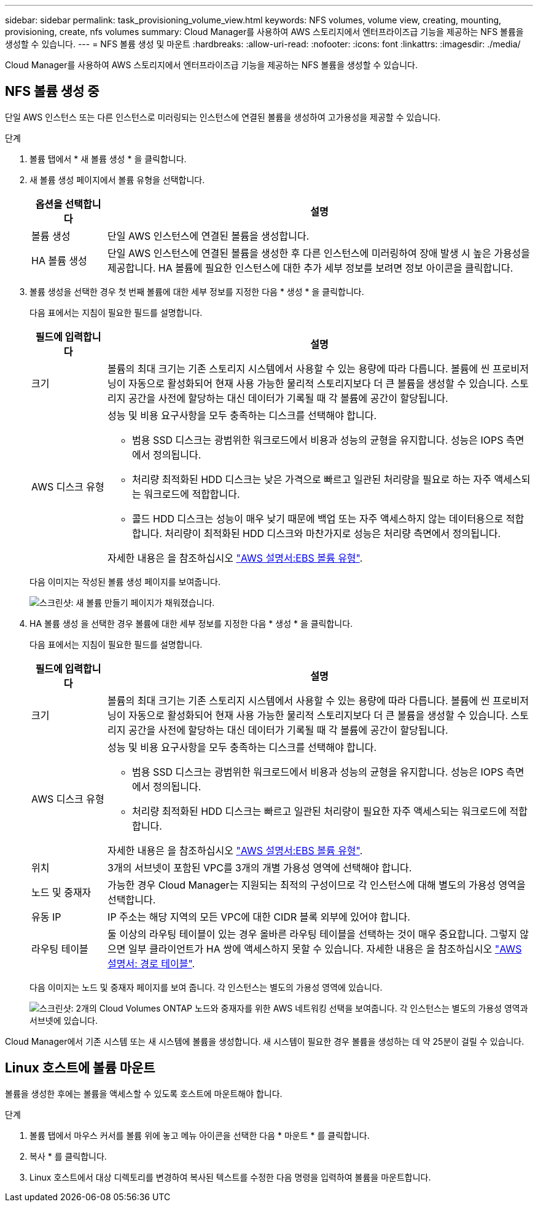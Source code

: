 ---
sidebar: sidebar 
permalink: task_provisioning_volume_view.html 
keywords: NFS volumes, volume view, creating, mounting, provisioning, create, nfs volumes 
summary: Cloud Manager를 사용하여 AWS 스토리지에서 엔터프라이즈급 기능을 제공하는 NFS 볼륨을 생성할 수 있습니다. 
---
= NFS 볼륨 생성 및 마운트
:hardbreaks:
:allow-uri-read: 
:nofooter: 
:icons: font
:linkattrs: 
:imagesdir: ./media/


[role="lead"]
Cloud Manager를 사용하여 AWS 스토리지에서 엔터프라이즈급 기능을 제공하는 NFS 볼륨을 생성할 수 있습니다.



== NFS 볼륨 생성 중

단일 AWS 인스턴스 또는 다른 인스턴스로 미러링되는 인스턴스에 연결된 볼륨을 생성하여 고가용성을 제공할 수 있습니다.

.단계
. 볼륨 탭에서 * 새 볼륨 생성 * 을 클릭합니다.
. 새 볼륨 생성 페이지에서 볼륨 유형을 선택합니다.
+
[cols="15,85"]
|===
| 옵션을 선택합니다 | 설명 


| 볼륨 생성 | 단일 AWS 인스턴스에 연결된 볼륨을 생성합니다. 


| HA 볼륨 생성 | 단일 AWS 인스턴스에 연결된 볼륨을 생성한 후 다른 인스턴스에 미러링하여 장애 발생 시 높은 가용성을 제공합니다. HA 볼륨에 필요한 인스턴스에 대한 추가 세부 정보를 보려면 정보 아이콘을 클릭합니다. 
|===
. 볼륨 생성을 선택한 경우 첫 번째 볼륨에 대한 세부 정보를 지정한 다음 * 생성 * 을 클릭합니다.
+
다음 표에서는 지침이 필요한 필드를 설명합니다.

+
[cols="15,85"]
|===
| 필드에 입력합니다 | 설명 


| 크기 | 볼륨의 최대 크기는 기존 스토리지 시스템에서 사용할 수 있는 용량에 따라 다릅니다. 볼륨에 씬 프로비저닝이 자동으로 활성화되어 현재 사용 가능한 물리적 스토리지보다 더 큰 볼륨을 생성할 수 있습니다. 스토리지 공간을 사전에 할당하는 대신 데이터가 기록될 때 각 볼륨에 공간이 할당됩니다. 


| AWS 디스크 유형  a| 
성능 및 비용 요구사항을 모두 충족하는 디스크를 선택해야 합니다.

** 범용 SSD 디스크는 광범위한 워크로드에서 비용과 성능의 균형을 유지합니다. 성능은 IOPS 측면에서 정의됩니다.
** 처리량 최적화된 HDD 디스크는 낮은 가격으로 빠르고 일관된 처리량을 필요로 하는 자주 액세스되는 워크로드에 적합합니다.
** 콜드 HDD 디스크는 성능이 매우 낮기 때문에 백업 또는 자주 액세스하지 않는 데이터용으로 적합합니다. 처리량이 최적화된 HDD 디스크와 마찬가지로 성능은 처리량 측면에서 정의됩니다.


자세한 내용은 을 참조하십시오 http://docs.aws.amazon.com/AWSEC2/latest/UserGuide/EBSVolumeTypes.html["AWS 설명서:EBS 볼륨 유형"^].

|===
+
다음 이미지는 작성된 볼륨 생성 페이지를 보여줍니다.

+
image:screenshot_volume_view_create.gif["스크린샷: 새 볼륨 만들기 페이지가 채워졌습니다."]

. HA 볼륨 생성 을 선택한 경우 볼륨에 대한 세부 정보를 지정한 다음 * 생성 * 을 클릭합니다.
+
다음 표에서는 지침이 필요한 필드를 설명합니다.

+
[cols="15,85"]
|===
| 필드에 입력합니다 | 설명 


| 크기 | 볼륨의 최대 크기는 기존 스토리지 시스템에서 사용할 수 있는 용량에 따라 다릅니다. 볼륨에 씬 프로비저닝이 자동으로 활성화되어 현재 사용 가능한 물리적 스토리지보다 더 큰 볼륨을 생성할 수 있습니다. 스토리지 공간을 사전에 할당하는 대신 데이터가 기록될 때 각 볼륨에 공간이 할당됩니다. 


| AWS 디스크 유형  a| 
성능 및 비용 요구사항을 모두 충족하는 디스크를 선택해야 합니다.

** 범용 SSD 디스크는 광범위한 워크로드에서 비용과 성능의 균형을 유지합니다. 성능은 IOPS 측면에서 정의됩니다.
** 처리량 최적화된 HDD 디스크는 빠르고 일관된 처리량이 필요한 자주 액세스되는 워크로드에 적합합니다.


자세한 내용은 을 참조하십시오 http://docs.aws.amazon.com/AWSEC2/latest/UserGuide/EBSVolumeTypes.html["AWS 설명서:EBS 볼륨 유형"^].



| 위치 | 3개의 서브넷이 포함된 VPC를 3개의 개별 가용성 영역에 선택해야 합니다. 


| 노드 및 중재자 | 가능한 경우 Cloud Manager는 지원되는 최적의 구성이므로 각 인스턴스에 대해 별도의 가용성 영역을 선택합니다. 


| 유동 IP | IP 주소는 해당 지역의 모든 VPC에 대한 CIDR 블록 외부에 있어야 합니다. 


| 라우팅 테이블 | 둘 이상의 라우팅 테이블이 있는 경우 올바른 라우팅 테이블을 선택하는 것이 매우 중요합니다. 그렇지 않으면 일부 클라이언트가 HA 쌍에 액세스하지 못할 수 있습니다. 자세한 내용은 을 참조하십시오  http://docs.aws.amazon.com/AmazonVPC/latest/UserGuide/VPC_Route_Tables.html["AWS 설명서: 경로 테이블"^]. 
|===
+
다음 이미지는 노드 및 중재자 페이지를 보여 줍니다. 각 인스턴스는 별도의 가용성 영역에 있습니다.

+
image:screenshot_volume_view_ha_network.gif["스크린샷: 2개의 Cloud Volumes ONTAP 노드와 중재자를 위한 AWS 네트워킹 선택을 보여줍니다. 각 인스턴스는 별도의 가용성 영역과 서브넷에 있습니다."]



Cloud Manager에서 기존 시스템 또는 새 시스템에 볼륨을 생성합니다. 새 시스템이 필요한 경우 볼륨을 생성하는 데 약 25분이 걸릴 수 있습니다.



== Linux 호스트에 볼륨 마운트

볼륨을 생성한 후에는 볼륨을 액세스할 수 있도록 호스트에 마운트해야 합니다.

.단계
. 볼륨 탭에서 마우스 커서를 볼륨 위에 놓고 메뉴 아이콘을 선택한 다음 * 마운트 * 를 클릭합니다.
. 복사 * 를 클릭합니다.
. Linux 호스트에서 대상 디렉토리를 변경하여 복사된 텍스트를 수정한 다음 명령을 입력하여 볼륨을 마운트합니다.

